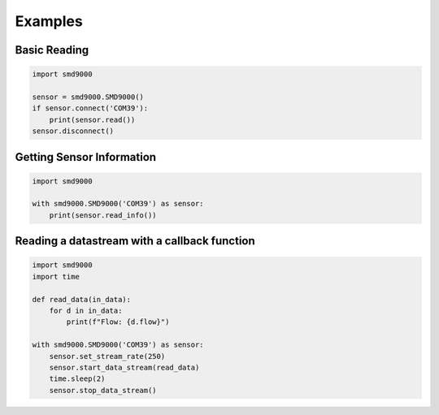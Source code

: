 Examples
========================================

Basic Reading
++++++++++++++++++++++++++++++++++++++++++++++++
.. code-block:: python

    import smd9000

    sensor = smd9000.SMD9000()
    if sensor.connect('COM39'):
        print(sensor.read())
    sensor.disconnect()

Getting Sensor Information
++++++++++++++++++++++++++++++++++++++++++++++++
.. code-block:: python

    import smd9000

    with smd9000.SMD9000('COM39') as sensor:
        print(sensor.read_info())

Reading a datastream with a callback function
++++++++++++++++++++++++++++++++++++++++++++++++
.. code-block:: python

    import smd9000
    import time

    def read_data(in_data):
        for d in in_data:
            print(f"Flow: {d.flow}")

    with smd9000.SMD9000('COM39') as sensor:
        sensor.set_stream_rate(250)
        sensor.start_data_stream(read_data)
        time.sleep(2)
        sensor.stop_data_stream()
